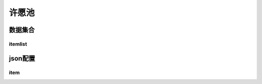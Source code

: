 ========================================
许愿池
========================================







数据集合
=================


itemlist
---------------------





json配置
===============




item
----------------------------


















